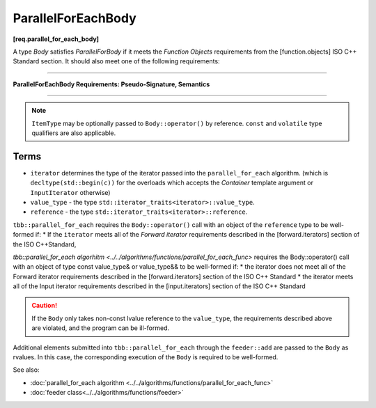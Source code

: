 .. SPDX-FileCopyrightText: 2019-2020 Intel Corporation
..
.. SPDX-License-Identifier: CC-BY-4.0

===================
ParallelForEachBody
===================
**[req.parallel_for_each_body]**

A type `Body` satisfies `ParallelForBody` if it meets the `Function Objects`
requirements from the [function.objects] ISO C++ Standard section.
It should also meet one of the following requirements:

----------------------------------------------------------------

**ParallelForEachBody Requirements: Pseudo-Signature, Semantics**

.. cpp:function:: Body::operator()( ItemType item ) const

    Process the received item.

.. cpp:function:: Body::operator()( ItemType item, tbb::feeder<ItemType>& feeder ) const

    Process the received item. May invoke the ``feeder.add(T)`` function to spawn additional items.

-----------------------------------------------------------------

.. note::

    ``ItemType`` may be optionally passed to ``Body::operator()`` by reference.
    ``const`` and ``volatile`` type qualifiers are also applicable.

Terms
-----

* ``iterator`` determines the type of the iterator passed into the ``parallel_for_each`` algorithm.
  (which is ``decltype(std::begin(c))`` for the overloads which accepts the `Container` template argument or ``InputIterator`` otherwise)
* ``value_type`` - the type ``std::iterator_traits<iterator>::value_type``.
* ``reference`` -  the type ``std::iterator_traits<iterator>::reference``.

``tbb::parallel_for_each`` requires the ``Body::operator()`` call with an object of the ``reference`` type to be well-formed if:
* If the ``iterator`` meets all of the `Forward iterator` requirements described in the [forward.iterators] section of the 
ISO C++Standard,

`tbb::parallel_for_each algorhitm <../../algorithms/functions/parallel_for_each_func>`
requires the Body::operator() call with an object of type const value_type& or value_type&& to be well-formed if:
* the iterator does not meet all of the Forward iterator requirements described in the [forward.iterators] section of the ISO C++ Standard
* the iterator meets all of the Input iterator requirements described in the [input.iterators] section of the ISO C++ Standard

.. caution::

  If the ``Body`` only takes non-const lvalue reference to the ``value_type``, the requirements described above
  are violated, and the program can be ill-formed.

Additional elements submitted into ``tbb::parallel_for_each`` through the ``feeder::add`` are passed to the ``Body`` as rvalues. In this case, the corresponding
execution of the ``Body`` is required to be well-formed.

See also:

* :doc:`parallel_for_each algorithm <../../algorithms/functions/parallel_for_each_func>`
* :doc:`feeder class<../../algorithms/functions/feeder>`
